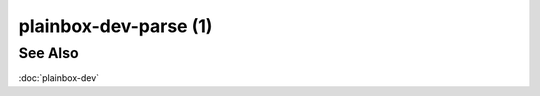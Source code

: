 ======================
plainbox-dev-parse (1)
======================

.. argparse::
    :ref: plainbox.impl.box.get_parser_for_sphinx
    :prog: plainbox
    :manpage:
    :path: dev parse
    :nodefault:

See Also
========

:doc:`plainbox-dev`
